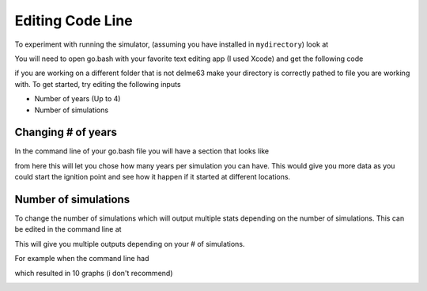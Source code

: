 Editing Code Line
=================

To experiment with running the simulator, (assuming you have installed in
``mydirectory``) look at 

.. code-block:: html
   :linenos:
   
   mydirectory/contributed/delme63/go.bash
   
You will need to open go.bash with your favorite text editing app (I used Xcode) and get the following code


.. image:: /image/codeline.png
  :width: 99%
  
if you are working on a different folder that is not delme63 make your directory is correctly pathed to file you are working with.
To get started, try editing the following inputs

* Number of years (Up to 4)
* Number of simulations


Changing # of years
-------------------

In the command line of your go.bash file you will have a section that looks like 

.. code-block:: html
   :linenos:
   
   --sim-years 1
   
from here this will let you chose how many years per simulation you can have. This would give you more data as you could start the ignition point and see how it happen 
if it started at different locations.

Number of simulations
---------------------
To change the number of simulations which will output multiple stats depending on the number of simulations. This can be edited in the command line at

.. code-block:: html
  :linenos:
  
  --nsmis #
  
This will give you multiple outputs depending on your # of simulations.

For example when the command line had 

.. code-block:: html
  :linenos:
  
  --nsmis 10
  
which resulted in 10 graphs (i don't recommend)

.. image:: /image/plots.png
  :width: 30%

